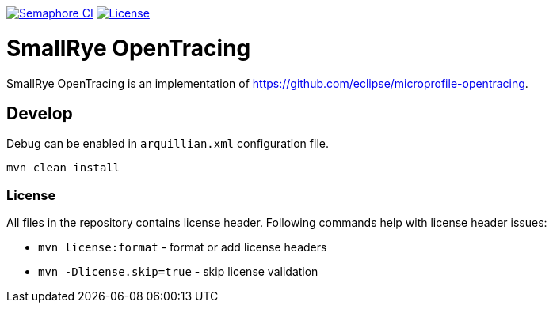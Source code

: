 image:https://semaphoreci.com/api/v1/smallrye/smallrye-opentracing/branches/master/badge.svg["Semaphore CI", link="https://semaphoreci.com/smallrye/smallrye-opentracing"]
image:https://img.shields.io/github/license/smallrye/smallrye-opentracing.svg["License", link="http://www.apache.org/licenses/LICENSE-2.0"]

= SmallRye OpenTracing

SmallRye OpenTracing is an implementation of https://github.com/eclipse/microprofile-opentracing.

== Develop

Debug can be enabled in `arquillian.xml` configuration file.

```bash
mvn clean install
```

=== License

All files in the repository contains license header. Following commands help with
license header issues:

* `mvn license:format` - format or add license headers
* `mvn -Dlicense.skip=true` - skip license validation


